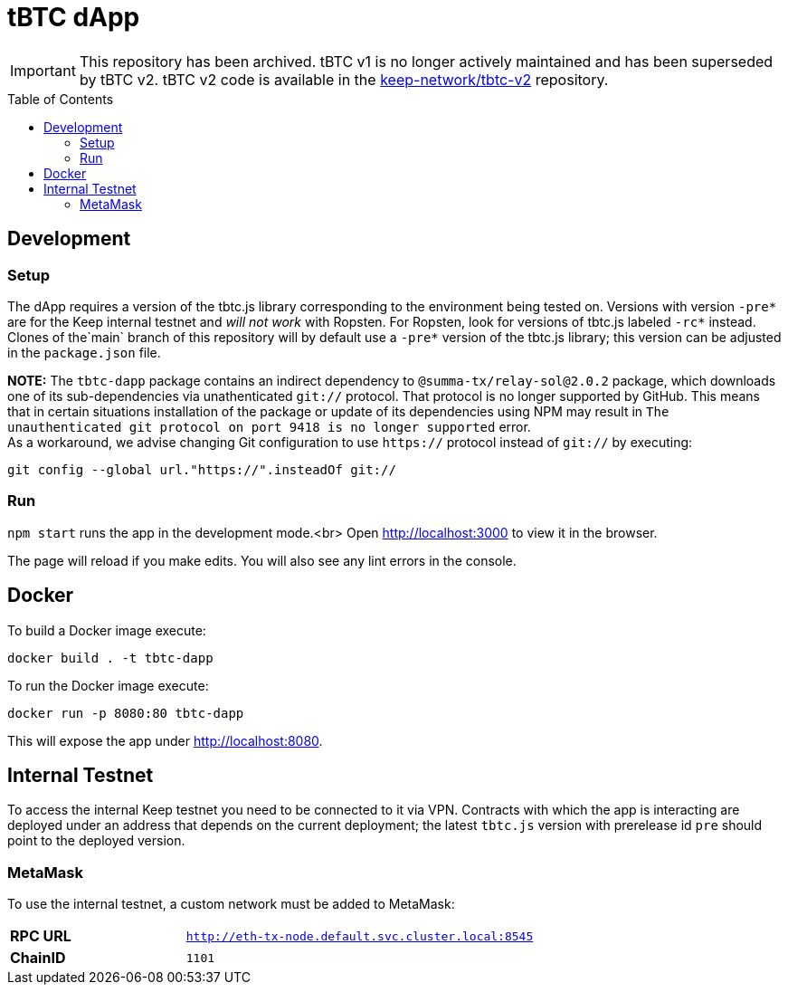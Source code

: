 :toc: macro

ifdef::env-github[]
:important-caption: :heavy_exclamation_mark:
endif::[]

= tBTC dApp

IMPORTANT: This repository has been archived. tBTC v1 is no longer actively maintained and has been superseded by tBTC v2.
           tBTC v2 code is available in the link:https://github.com/keep-network/tbtc-v2[keep-network/tbtc-v2] repository.

toc::[]

== Development

=== Setup

The dApp requires a version of the tbtc.js library corresponding to the
environment being tested on. Versions with version `-pre*` are for the Keep
internal testnet and _will not work_ with Ropsten. For Ropsten, look for
versions of tbtc.js labeled `-rc*` instead. Clones of the`main` branch of
this repository will by default use a `-pre*` version of the tbtc.js library;
this version can be adjusted in the `package.json` file.

*NOTE:* The `tbtc-dapp` package contains an indirect dependency to
`@summa-tx/relay-sol@2.0.2` package, which downloads one of its sub-dependencies
via unathenticated `git://` protocol. That protocol is no longer supported by
GitHub. This means that in certain situations installation of the package or
update of its dependencies using NPM may result in `The unauthenticated git
protocol on port 9418 is no longer supported` error. +
As a workaround, we advise changing Git configuration to use `https://` protocol
instead of `git://` by executing:
```
git config --global url."https://".insteadOf git://
```

=== Run

`npm start` runs the app in the development mode.<br>
Open http://localhost:3000[http://localhost:3000] to view it in the browser.

The page will reload if you make edits. You will also see any lint errors in
the console.

== Docker

To build a Docker image execute:
```sh
docker build . -t tbtc-dapp
```

To run the Docker image execute:
```sh
docker run -p 8080:80 tbtc-dapp
```

This will expose the app under http://localhost:8080[http://localhost:8080].

== Internal Testnet

To access the internal Keep testnet you need to be connected to it via VPN.
Contracts with which the app is interacting are deployed under an address that
depends on the current deployment; the latest `tbtc.js` version with prerelease
id `pre` should point to the deployed version.

=== MetaMask

To use the internal testnet, a custom network must be added to MetaMask:

[cols="1,2"]
|===
| **RPC URL**| `http://eth-tx-node.default.svc.cluster.local:8545`
| **ChainID**| `1101`
|===
